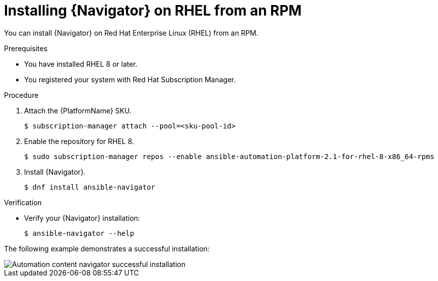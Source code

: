 
[id="proc-installing-navigator-rhel-rpm_{context}"]


= Installing {Navigator} on RHEL from an RPM


[role="_abstract"]

You can install {Navigator} on Red Hat Enterprise Linux (RHEL) from an RPM.

.Prerequisites

* You have installed RHEL 8 or later.
* You registered your system with Red Hat Subscription Manager.


.Procedure

. Attach the {PlatformName} SKU.
+
----
$ subscription-manager attach --pool=<sku-pool-id>
----

. Enable the repository for RHEL 8.
+
----
$ sudo subscription-manager repos --enable ansible-automation-platform-2.1-for-rhel-8-x86_64-rpms
----


. Install {Navigator}.
+
----
$ dnf install ansible-navigator
----
+


.Verification

* Verify your {Navigator} installation:
+
----
$ ansible-navigator --help
----

The following example demonstrates a successful installation:

image::navigator-stdout.png[Automation content navigator successful installation]
